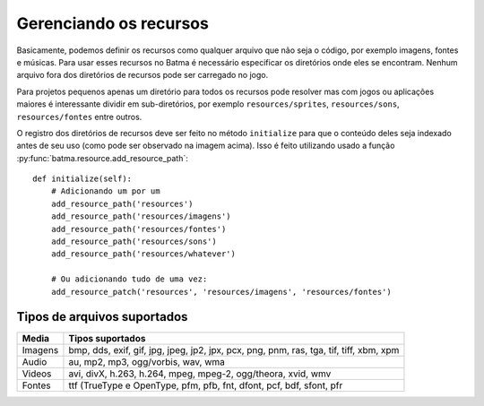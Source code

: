 =======================
Gerenciando os recursos
=======================

Basicamente, podemos definir os recursos como qualquer arquivo que não seja o código, por exemplo imagens, fontes e músicas. Para usar esses recursos no Batma é necessário especificar os diretórios onde eles se encontram. Nenhum arquivo fora dos diretórios de recursos pode ser carregado no jogo.

Para projetos pequenos apenas um diretório para todos os recursos pode resolver mas com jogos ou aplicações maiores é interessante dividir em sub-diretórios, por exemplo ``resources/sprites``, ``resources/sons``, ``resources/fontes`` entre outros.

.. image:: _static/flow_horizontal_resources.png
   :alt: Batma data flow
   :align: center

O registro dos diretórios de recursos deve ser feito no método ``initialize`` para que o conteúdo deles seja indexado antes de seu uso (como pode ser observado na imagem acima). Isso é feito utilizando usado a função :py:func:`batma.resource.add_resource_path`::

    def initialize(self):
        # Adicionando um por um
        add_resource_path('resources')
        add_resource_path('resources/imagens')
        add_resource_path('resources/fontes')
        add_resource_path('resources/sons')
        add_resource_path('resources/whatever')

        # Ou adicionando tudo de uma vez:
        add_resource_patch('resources', 'resources/imagens', 'resources/fontes')


----------------------------
Tipos de arquivos suportados
----------------------------

======= ==================
 Media   Tipos suportados
======= ==================
Imagens bmp, dds, exif, gif, jpg, jpeg, jp2, jpx, pcx, png, pnm, ras, tga, tif, tiff, xbm, xpm
Audio   au, mp2, mp3, ogg/vorbis, wav, wma
Videos  avi, divX, h.263, h.264, mpeg, mpeg-2, ogg/theora, xvid, wmv
Fontes  ttf (TrueType e OpenType, pfm, pfb, fnt, dfont, pcf, bdf, sfont, pfr
======= ==================


